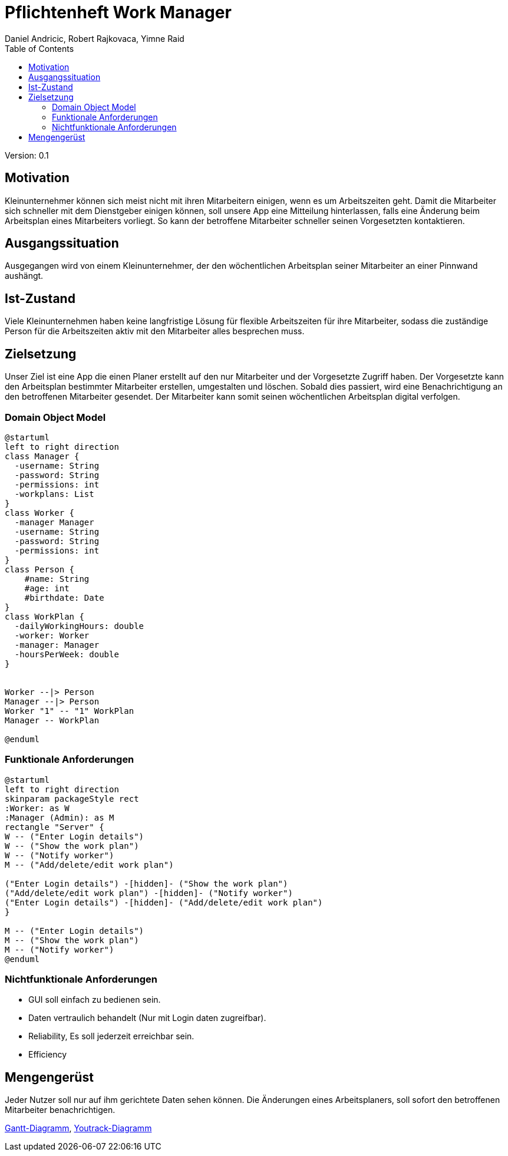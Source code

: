 = Pflichtenheft Work Manager
 // Metadata
:author: Daniel Andricic, Robert Rajkovaca, Yimne Raid
:date: yyyy-mm-dd
:revision: 0.1
//Settings
:source-highlighter: coderay
:icons: font
//:sectnums:    // Nummerierung der Überschriften / section numbering
// Refs:
:imagesdir: images
:sourcedir-code: src/main/java/at/htl/workmanager
//:sourcedir-test: src/test/java/at/htl/workmanager
:toc:

Version: {revision}

++++
<link rel="stylesheet"  href="http://cdnjs.cloudflare.com/ajax/libs/font-awesome/4.7.0/css/font-awesome.min.css">
++++

== Motivation

Kleinunternehmer können sich meist nicht mit ihren Mitarbeitern einigen, wenn es um Arbeitszeiten geht.
Damit die Mitarbeiter sich schneller mit dem Dienstgeber einigen können, soll unsere App eine Mitteilung hinterlassen, falls eine Änderung beim Arbeitsplan eines Mitarbeiters vorliegt.
So kann der betroffene Mitarbeiter schneller seinen Vorgesetzten kontaktieren.

== Ausgangssituation
Ausgegangen wird von einem Kleinunternehmer, der den wöchentlichen Arbeitsplan seiner Mitarbeiter an einer Pinnwand aushängt.

== Ist-Zustand
Viele Kleinunternehmen haben keine langfristige Lösung für flexible Arbeitszeiten für ihre Mitarbeiter, sodass die
zuständige Person für die Arbeitszeiten aktiv mit den Mitarbeiter alles besprechen muss.

== Zielsetzung
Unser Ziel ist eine App die einen Planer erstellt auf den nur Mitarbeiter und der Vorgesetzte Zugriff haben.
Der Vorgesetzte kann den Arbeitsplan bestimmter Mitarbeiter erstellen, umgestalten und löschen.
Sobald dies passiert, wird eine Benachrichtigung an den betroffenen Mitarbeiter gesendet.
Der Mitarbeiter kann somit seinen wöchentlichen Arbeitsplan digital verfolgen.

=== Domain Object Model
[plantuml,klassendia,png]
----
@startuml
left to right direction
class Manager {
  -username: String
  -password: String
  -permissions: int
  -workplans: List
}
class Worker {
  -manager Manager
  -username: String
  -password: String
  -permissions: int
}
class Person {
    #name: String
    #age: int
    #birthdate: Date
}
class WorkPlan {
  -dailyWorkingHours: double
  -worker: Worker
  -manager: Manager
  -hoursPerWeek: double
}


Worker --|> Person
Manager --|> Person
Worker "1" -- "1" WorkPlan
Manager -- WorkPlan

@enduml
----

//image::http://www.plantuml.com/plantuml/png/fP2zQiD03CVtUmgHpda13oL3Xmuj13falkHKM-G-WgIZb3RlNXqz6vkEzM3mZx_-7pw8UjQQeeluhg05cCP98H3ZHQbaTubU15vzzYCoV3c0VHNax1CEyAPCUMpiPggFmc73a1E9c8iCG5aRCytr5dqZBoJgxZtWP7psJpsiX_uhSlO_8al9pT-UXwrL8nOqTxIlCx5EmQkn9tilBhjM4uxMV_TRDNYAdmsQqNEfRAcXr7F4UIloqBUjbWthQLCxitednEjoVGTmplMVijz_F_O1hXzks29Rz-lAFzWTC8UQuWy0[Example],

=== Funktionale Anforderungen
[plantuml,usecase,png]
----
@startuml
left to right direction
skinparam packageStyle rect
:Worker: as W
:Manager (Admin): as M
rectangle "Server" {
W -- ("Enter Login details")
W -- ("Show the work plan")
W -- ("Notify worker")
M -- ("Add/delete/edit work plan")

("Enter Login details") -[hidden]- ("Show the work plan")
("Add/delete/edit work plan") -[hidden]- ("Notify worker")
("Enter Login details") -[hidden]- ("Add/delete/edit work plan")
}

M -- ("Enter Login details")
M -- ("Show the work plan")
M -- ("Notify worker")
@enduml
----
//http://www.plantuml.com/plantuml/uml/XP6_JiD03CRtUmehKpj4tJEr0njXoP01CLYrcrYv-2B7K5M8ToSfYX25qFNxtVVdvFteQFxQnn3vvE09J9hMWSJuw98qZ9teW8Oz37ZiiE7ABv5Xng6eatLi1U08TIXAr8aRR0xKYswlSXdcbwZDvCagjZUs3Dv33NaEc-n1dGqUKoCAn8uInsoxmAfDP_2MuJorm11HlzbJSZbTheHjaiil-K2q8uxil6CI_-4CAtMGFxT2nFgoMlfFy8t_TjZzqdkpFyBokR-3PheoV86_L-rPQJhw9m00
//image::http://www.plantuml.com/plantuml/png/XP6_JiD03CRtUmehKpj4tJEr0njXoP01CLYrcrYv-2B7K5M8ToSfYX25qFNxtVVdvFteQFxQnn3vvE09J9hMWSJuw98qZ9teW8Oz37ZiiE7ABv5Xng6eatLi1U08TIXAr8aRR0xKYswlSXdcbwZDvCagjZUs3Dv33NaEc-n1dGqUKoCAn8uInsoxmAfDP_2MuJorm11HlzbJSZbTheHjaiil-K2q8uxil6CI_-4CAtMGFxT2nFgoMlfFy8t_TjZzqdkpFyBokR-3PheoV86_L-rPQJhw9m00[Example],

=== Nichtfunktionale Anforderungen
* GUI soll einfach zu bedienen sein.
* Daten vertraulich behandelt (Nur mit Login daten zugreifbar).
* Reliability, Es soll jederzeit erreichbar sein.
* Efficiency

== Mengengerüst
Jeder Nutzer soll nur auf ihm gerichtete Daten sehen können. Die Änderungen eines Arbeitsplaners, soll sofort den betroffenen Mitarbeiter benachrichtigen.

link:gantt.html[Gantt-Diagramm],
link:youtrack-diagramm.html[Youtrack-Diagramm]
